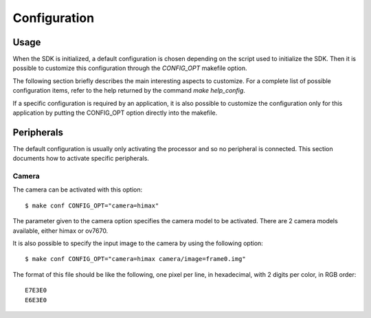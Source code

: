 Configuration
=============

Usage
-----

When the SDK is initialized, a default configuration is chosen depending on the script used to initialize the SDK.
Then it is possible to customize this configuration through the *CONFIG_OPT* makefile option.

The following section briefly describes the main interesting aspects to customize. For a complete list of possible configuration items, refer to the help returned by the command *make help_config*.

If a specific configuration is required by an application, it is also possible to customize the configuration only for this application by putting the CONFIG_OPT option directly into the makefile.

Peripherals
-----------

The default configuration is usually only activating the processor and so no peripheral is connected. This section documents how to activate specific peripherals.

Camera
......

The camera can be activated with this option: ::

  $ make conf CONFIG_OPT="camera=himax"

The parameter given to the camera option specifies the camera model to be activated. There are 2 camera models available, either himax or ov7670.

It is also possible to specify the input image to the camera by using the following option: ::

  $ make conf CONFIG_OPT="camera=himax camera/image=frame0.img"

The format of this file should be like the following, one pixel per line, in hexadecimal, with 2 digits per color, in RGB order: ::

  E7E3E0
  E6E3E0

